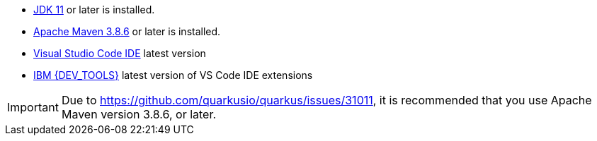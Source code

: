 - https://openjdk.org[JDK 11] or later is installed.
- https://maven.apache.org[Apache Maven 3.8.6] or later is installed.
- https://code.visualstudio.com/download[Visual Studio Code IDE] latest version
- https://marketplace.visualstudio.com/items?itemName=IBM.bamoe-developer-tools[IBM {DEV_TOOLS}] latest version of VS Code IDE extensions

[IMPORTANT]
====
Due to https://github.com/quarkusio/quarkus/issues/31011, it is recommended that you use Apache Maven version 3.8.6, or later.
====

